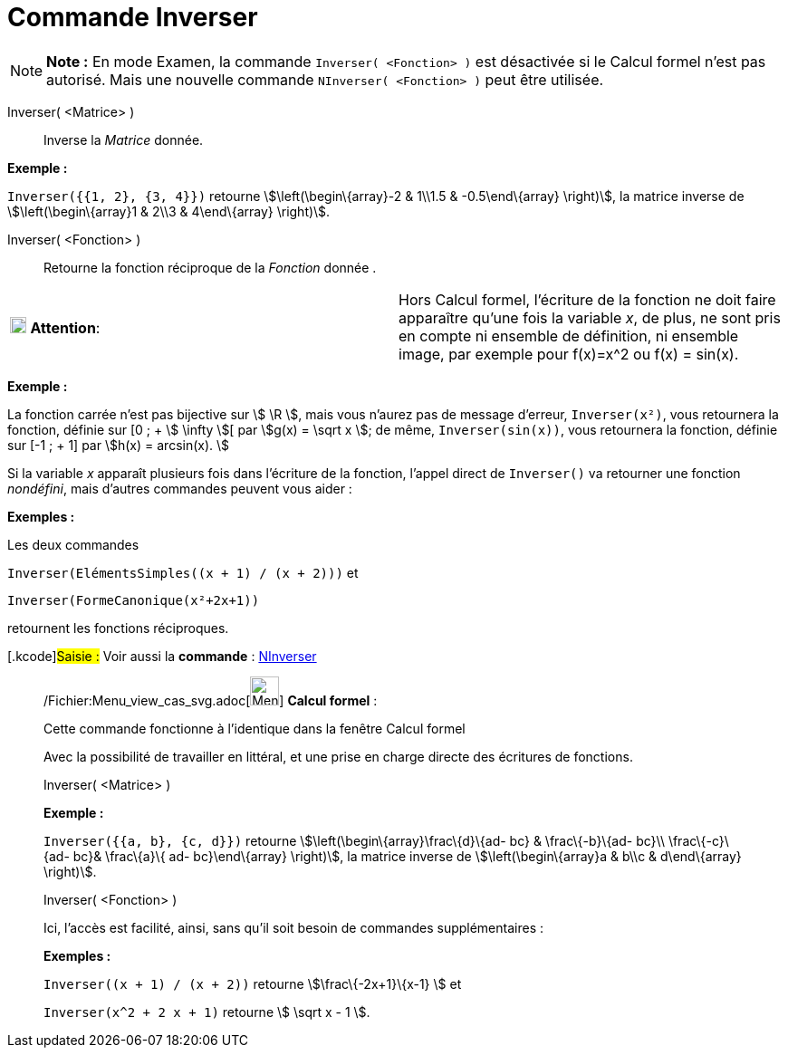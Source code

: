 = Commande Inverser
:page-en: commands/Invert_Command
ifdef::env-github[:imagesdir: /fr/modules/ROOT/assets/images]

[NOTE]
====

*Note :* En mode Examen, la commande `++Inverser( <Fonction> )++` est désactivée si le Calcul formel n'est pas autorisé.
Mais une nouvelle commande `++NInverser( <Fonction> )++` peut être utilisée.

====

Inverser( <Matrice> )::
  Inverse la _Matrice_ donnée.

[EXAMPLE]
====

*Exemple :*

`++Inverser({{1, 2}, {3, 4}})++` retourne stem:[\left(\begin\{array}-2 & 1\\1.5 & -0.5\end\{array} \right)], la matrice
inverse de stem:[\left(\begin\{array}1 & 2\\3 & 4\end\{array} \right)].

====

Inverser( <Fonction> )::
  Retourne la fonction réciproque de la _Fonction_ donnée .

[width="100%",cols="50%,50%",]
|===
|image:18px-Attention.png[Attention,title="Attention",width=18,height=18] *Attention*: a|
Hors Calcul formel, l'écriture de la fonction ne doit faire apparaître qu'une fois la variable _x_, de plus, ne sont
pris en compte ni ensemble de définition, ni ensemble image, par exemple pour f(x)=x^2 ou f(x) = sin(x).

|===

[EXAMPLE]
====

*Exemple :*

La fonction carrée n'est pas bijective sur stem:[ \R ], mais vous n'aurez pas de message d'erreur, `++Inverser(x²)++`,
vous retournera la fonction, définie sur [0 ; + stem:[ \infty ][ par stem:[g(x) = \sqrt x ]; de même,
`++Inverser(sin(x))++`, vous retournera la fonction, définie sur [-1 ; + 1] par stem:[h(x) = arcsin(x). ]

====

Si la variable _x_ apparaît plusieurs fois dans l'écriture de la fonction, l'appel direct de `++Inverser()++` va
retourner une fonction _nondéfini_, mais d'autres commandes peuvent vous aider :

[EXAMPLE]
====

*Exemples :*

Les deux commandes

`++Inverser(ElémentsSimples((x + 1) / (x + 2)))++` et

`++Inverser(FormeCanonique(x²+2x+1))++`

retournent les fonctions réciproques.

====

{empty}[.kcode]#Saisie :# Voir aussi la *commande* : xref:/commands/NInverser.adoc[NInverser]

____________________________________________________________

/Fichier:Menu_view_cas_svg.adoc[image:32px-Menu_view_cas.svg.png[Menu view cas.svg,width=32,height=32]] *Calcul
formel* :

Cette commande fonctionne à l'identique dans la fenêtre Calcul formel

Avec la possibilité de travailler en littéral, et une prise en charge directe des écritures de fonctions.

Inverser( <Matrice> )::

[EXAMPLE]
====

*Exemple :*

`++Inverser({{a, b}, {c, d}})++` retourne stem:[\left(\begin\{array}\frac\{d}\{ad- bc} & \frac\{-b}\{ad- bc}\\
\frac\{-c}\{ad- bc}& \frac\{a}\{ ad- bc}\end\{array} \right)], la matrice inverse de stem:[\left(\begin\{array}a & b\\c
& d\end\{array} \right)].

====

Inverser( <Fonction> )

Ici, l'accès est facilité, ainsi, sans qu'il soit besoin de commandes supplémentaires :

[EXAMPLE]
====

*Exemples :*

`++Inverser((x + 1) / (x + 2))++` retourne stem:[\frac\{-2x+1}\{x-1} ] et

`++Inverser(x^2 + 2 x + 1)++` retourne stem:[ \sqrt x - 1 ].

====
